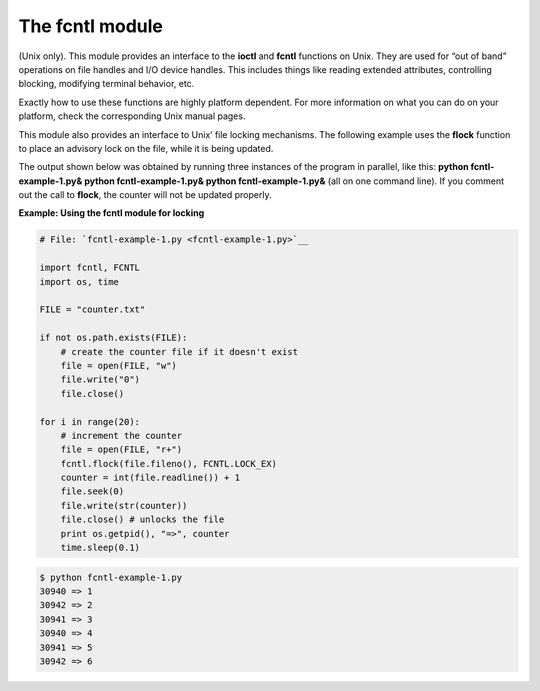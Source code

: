 






The fcntl module
=================




(Unix only). This module provides an interface to the **ioctl** and
**fcntl** functions on Unix. They are used for “out of band”
operations on file handles and I/O device handles. This includes
things like reading extended attributes, controlling blocking,
modifying terminal behavior, etc.



Exactly how to use these functions are highly platform dependent. For
more information on what you can do on your platform, check the
corresponding Unix manual pages.



This module also provides an interface to Unix’ file locking
mechanisms. The following example uses the **flock** function to place
an advisory lock on the file, while it is being updated.



The output shown below was obtained by running three instances of the
program in parallel, like this: **python fcntl-example-1.py& python
fcntl-example-1.py& python fcntl-example-1.py&** (all on one command
line). If you comment out the call to **flock**, the counter will not
be updated properly.

**Example: Using the fcntl module for locking**

.. sourcecode:: python

    
    # File: `fcntl-example-1.py <fcntl-example-1.py>`__
    
    import fcntl, FCNTL
    import os, time
    
    FILE = "counter.txt"
    
    if not os.path.exists(FILE):
        # create the counter file if it doesn't exist
        file = open(FILE, "w")
        file.write("0")
        file.close()
    
    for i in range(20):
        # increment the counter
        file = open(FILE, "r+")
        fcntl.flock(file.fileno(), FCNTL.LOCK_EX)
        counter = int(file.readline()) + 1
        file.seek(0)
        file.write(str(counter))
        file.close() # unlocks the file
        print os.getpid(), "=>", counter
        time.sleep(0.1)


.. sourcecode:: python

    
    $ python fcntl-example-1.py
    30940 => 1
    30942 => 2
    30941 => 3
    30940 => 4
    30941 => 5
    30942 => 6



